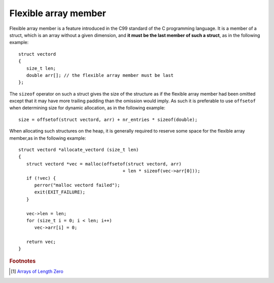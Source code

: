 *********************
Flexible array member
*********************

Flexible array member is a feature introduced in the C99 standard of the C
programming language. It is a member of a struct, which is an array without
a given dimension, and **it must be the last member of such a struct**,
as in the following example::

   struct vectord 
   {
      size_t len;
      double arr[]; // the flexible array member must be last
   };

The ``sizeof`` operator on such a struct gives the size of the structure as if
the flexible array member had been omitted except that it may have more trailing
padding than the omission would imply. As such it is preferable to use ``offsetof``
when determining size for dynamic allocation, as in the following example::

   size = offsetof(struct vectord, arr) + nr_entries * sizeof(double);

When allocating such structures on the heap, it is generally required to reserve
some space for the flexible array member,as in the following example::

   struct vectord *allocate_vectord (size_t len) 
   {
      struct vectord *vec = malloc(offsetof(struct vectord, arr) 
                                          + len * sizeof(vec->arr[0]));
      if (!vec) {
         perror("malloc vectord failed");
         exit(EXIT_FAILURE);
      }
   
      vec->len = len;
      for (size_t i = 0; i < len; i++)
         vec->arr[i] = 0;
   
      return vec;
   }

.. code-block:: c
   :caption: Taken from linux manual

   struct inotify_event {
      int      wd;       /* Watch descriptor */
      uint32_t mask;     /* Mask describing event */
      uint32_t cookie;   /* Unique cookie associating related
                  events (for rename(2)) */
      uint32_t len;      /* Size of name field */
      char     name[];   /* Optional null-terminated name */
   };

   int main()
   {
      const char* str = "hello world";
      uint32 len = (uint32)strlen(str) + 1;
      inotify_event* event = (inotify_event*)malloc(sizeof(inotify_event) + len);
      event->wd = 2;
      event->mask = 7;
      event->cookie = 0;
      event->len = len;
      strcpy(event->name, str);
   
      FILE* fp = fopen("test", "wb");
      fwrite(event, sizeof(inotify_event) + len, 1, fp);
      fclose(fp);
      free(event);
   
      fp = fopen("test", "rb");
      char buffer[1024];
      fread(buffer, 1, sizeof(buffer), fp);
      event = (inotify_event*)buffer;
      fclose(fp);
   }

.. code-block:: c++
   :caption: Taken from Jansson library

   struct hashtable_pair 
   {
       struct hashtable_list list;
       struct hashtable_list ordered_list;
       size_t hash;
       json_t *value;
       char key[1]; // also a flexible array member
   };

   typedef hashtable_pair pair_t;

   {
      // ...
      size_t len = strlen(key);
      pair = jsonp_malloc(offsetof(pair_t, key) + len + 1);
      if(!pair)
         return -1;  
      // ...
   }


.. rubric:: Footnotes

.. [#] `Arrays of Length Zero <http://gcc.gnu.org/onlinedocs/gcc/Zero-Length.html>`_ 